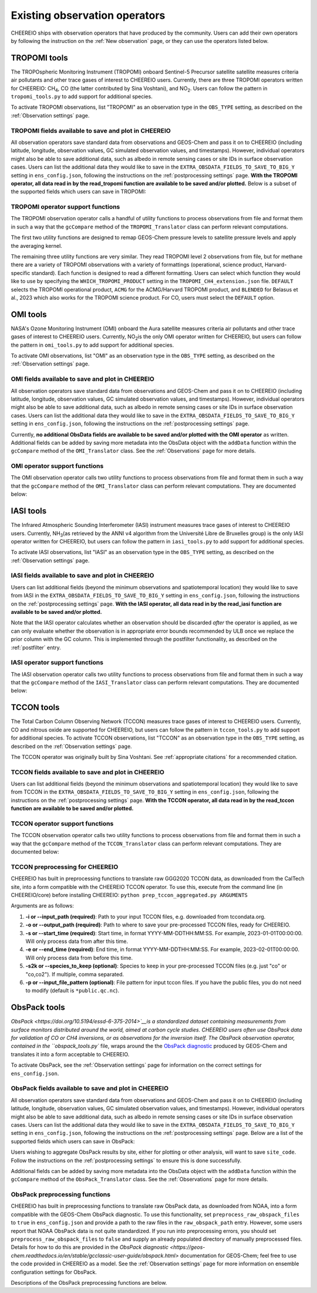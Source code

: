.. _Observations:

.. _Existing obs tools:

Existing observation operators
==========

CHEEREIO ships with observation operators that have produced by the community. Users can add their own operators by following the instruction on the :ref:`New observation` page, or they can use the operators listed below. 


.. _TROPOMI tools:

TROPOMI tools
-------------

The TROPOspheric Monitoring Instrument (TROPOMI) onboard Sentinel-5 Precursor satellite satellite measures criteria air pollutants and other trace gases of interest to CHEEREIO users. Currently, there are three TROPOMI operators written for CHEEREIO: CH\ :sub:`4`\, CO (the latter contributed by Sina Voshtani), and NO\ :sub:`2`\ . Users can follow the pattern in ``tropomi_tools.py`` to add support for additional species.

To activate TROPOMI observations, list "TROPOMI" as an observation type in the ``OBS_TYPE`` setting, as described on the :ref:`Observation settings` page.

TROPOMI fields available to save and plot in CHEEREIO
~~~~~~~~~~~~~

All observation operators save standard data from observations and GEOS-Chem and pass it on to CHEEREIO (including latitude, longitude, observation values, GC simulated observation values, and timestamps). However, individual operators might also be able to save additional data, such as albedo in remote sensing cases or site IDs in surface observation cases. Users can list the additional data they would like to save in the ``EXTRA_OBSDATA_FIELDS_TO_SAVE_TO_BIG_Y`` setting in ``ens_config.json``, following the instructions on the :ref:`postprocessing settings` page. **With the TROPOMI operator, all data read in by the read_tropomi function are available to be saved and/or plotted.** Below is a subset of the supported fields which users can save in TROPOMI:

.. option:: qa_value
   
   Quality assurance value.

.. option:: column_AK
   
   Satellite averaging kernel.

.. option:: albedo_swir
   
   Shortwave infrared albedo.

.. option:: albedo_nir
   
   Near infrared albedo.

.. option:: blended_albedo
   
   Blended albedo.

.. option:: methane_profile_apriori
   
   A priori methane profile. (Methane only)


TROPOMI operator support functions
~~~~~~~~~~~~~

The TROPOMI observation operator calls a handful of utility functions to process observations from file and format them in such a way that the ``gcCompare`` method of the ``TROPOMI_Translator`` class can perform relevant computations. 

The first two utility functions are designed to remap GEOS-Chem pressure levels to satellite pressure levels and apply the averaging kernel.

.. py:function:: GC_to_sat_levels(GC_SPC, GC_edges, sat_edges, species, chunk_size=10000)

   Takes as input GEOS-Chem data and pressure level edges, as well as satellite pressure levels, and calculate GEOS-Chem data values on satellite pressure levels

   :param array GC_SPC: A NumPy array containing GEOS-Chem columns. 
   :param array GC_edges: A NumPy array containing GEOS-Chem pressure level edges.
   :param array sat_edges: A NumPy array containing TROPOMI pressure level edges
   :param str species: Species to be processed.
   :param int chunk_size: For CO, the number of observations to be processed at once. This is to save memory for TROPOMI observations with high vertical resolution.
   :return: A NumPy array containing GEOS-Chem columns remapped to be on the TROPOMI pressure levels.
   :rtype: array

.. py:function:: apply_avker(sat_avker, sat_pressure_weight, GC_SPC, sat_prior=None,filt=None)

   Apply the averaging kernel

   :param array sat_avker: TROPOMI averaging kernel. 
   :param array sat_prior: The satellite prior profile in ppb, optional (used for CH4).
   :param array sat_pressure_weight: The relative pressure weights for each level
   :param array GC_SPC: The GC species on the satellite levels, output by GC_to_sat_levels
   :param array filt: A filter, optional
   :return: A NumPy array containing simulated GEOS-Chem values such that they are directly comparable to TROPOMI (i.e. because the averaging kernel has been applied).
   :rtype: array

The remaining three utility functions are very similar. They read TROPOMI level 2 observations from file, but for methane there are a variety of TROPOMI observations with a variety of formattings (operational, science product, Harvard-specific standard). Each function is designed to read a different formatting. Users can select which function they would like to use by specifying the ``WHICH_TROPOMI_PRODUCT`` setting in the ``TROPOMI_CH4_extension.json`` file. ``DEFAULT`` selects the TROPOMI operational product, ``ACMG`` for the ACMG/Harvard TROPOMI product, and ``BLENDED`` for Belasus et al., 2023 which also works for the TROPOMI science product. For CO, users must select the ``DEFAULT`` option.

.. py:function:: read_tropomi(filename, species, filterinfo=None, includeObsError = False)

   **Designed for the TROPOMI operational level 2 product.** A utility function which loads TROPOMI observations from file, filters them, and returns a dictionary of important data formatted for input into the ``gcCompare`` method of the ``TROPOMI_Translator`` class. This function is selected when users supply the ``DEFAULT`` value to the ``WHICH_TROPOMI_PRODUCT`` setting in the ``TROPOMI_CH4_extension.json`` file.

   :param str filename: NetCDF file containing TROPOMI observations to be loaded. Expects standard level 2 data. 
   :param str species: Name of species to be loaded. Currently, only "CH4" is supported, though an "NO2" operator is partially written.
   :param dict filterinfo: A dictionary of information about data filtering which is passed to a standard observation operator utility function. See :ref:`Observation filters` for more information
   :param bool includeObsError: True or False, read the errors associated with individual observations. 
   :return: A dictionary containing observation values and metadata, ready for input into the ``gcCompare`` method of the ``TROPOMI_Translator`` class.
   :rtype: dict

   .. py:function:: read_tropomi_acmg(filename, species, filterinfo=None, includeObsError = False)

   **Designed for the Harvard/ACMG version of the TROPOMI operational level 2 product.** A utility function which loads TROPOMI observations from file, filters them, and returns a dictionary of important data formatted for input into the ``gcCompare`` method of the ``TROPOMI_Translator`` class. This function is selected when users supply the ``ACMG`` value to the ``WHICH_TROPOMI_PRODUCT`` setting in the ``TROPOMI_CH4_extension.json`` file.

   :param str filename: NetCDF file containing TROPOMI observations to be loaded. Expects standard level 2 data. 
   :param str species: Name of species to be loaded. Currently, only "CH4" is supported, though an "NO2" operator is partially written.
   :param dict filterinfo: A dictionary of information about data filtering which is passed to a standard observation operator utility function. See :ref:`Observation filters` for more information
   :param bool includeObsError: True or False, read the errors associated with individual observations. 
   :return: A dictionary containing observation values and metadata, ready for input into the ``gcCompare`` method of the ``TROPOMI_Translator`` class.
   :rtype: dict

   .. py:function:: read_tropomi_gosat_corrected(filename, species, filterinfo=None, includeObsError = False)

   **Designed for the Belasus et al., 2023 version of the TROPOMI operational level 2 product,** but also works for the TROPOMI science product. A utility function which loads TROPOMI observations from file, filters them, and returns a dictionary of important data formatted for input into the ``gcCompare`` method of the ``TROPOMI_Translator`` class. This function is selected when users supply the ``BLENDED`` value to the ``WHICH_TROPOMI_PRODUCT`` setting in the ``TROPOMI_CH4_extension.json`` file.

   :param str filename: NetCDF file containing TROPOMI observations to be loaded. Expects standard level 2 data. 
   :param str species: Name of species to be loaded. Currently, only "CH4" is supported, though an "NO2" operator is partially written.
   :param dict filterinfo: A dictionary of information about data filtering which is passed to a standard observation operator utility function. See :ref:`Observation filters` for more information
   :param bool includeObsError: True or False, read the errors associated with individual observations. 
   :return: A dictionary containing observation values and metadata, ready for input into the ``gcCompare`` method of the ``TROPOMI_Translator`` class.
   :rtype: dict

.. _OMI tools:

OMI tools
-------------

NASA's Ozone Monitoring Instrument (OMI) onboard the Aura satellite measures criteria air pollutants and other trace gases of interest to CHEEREIO users. Currently, NO\ :sub:`2`\ is the only OMI operator written for CHEEREIO, but users can follow the pattern in ``omi_tools.py`` to add support for additional species.

To activate OMI observations, list "OMI" as an observation type in the ``OBS_TYPE`` setting, as described on the :ref:`Observation settings` page.

OMI fields available to save and plot in CHEEREIO
~~~~~~~~~~~~~

All observation operators save standard data from observations and GEOS-Chem and pass it on to CHEEREIO (including latitude, longitude, observation values, GC simulated observation values, and timestamps). However, individual operators might also be able to save additional data, such as albedo in remote sensing cases or site IDs in surface observation cases. Users can list the additional data they would like to save in the ``EXTRA_OBSDATA_FIELDS_TO_SAVE_TO_BIG_Y`` setting in ``ens_config.json``, following the instructions on the :ref:`postprocessing settings` page. 

Currently, **no additional ObsData fields are available to be saved and/or plotted with the OMI operator** as written. Additional fields can be added by saving more metadata into the ObsData object with the ``addData`` function within the ``gcCompare`` method of the ``OMI_Translator`` class. See the :ref:`Observations` page for more details.

OMI operator support functions
~~~~~~~~~~~~~

The OMI observation operator calls two utility functions to process observations from file and format them in such a way that the ``gcCompare`` method of the ``OMI_Translator`` class can perform relevant computations. They are documented below:

.. py:function:: read_omi(filename, species, filterinfo=None, includeObsError = False)

   A utility function which loads OMI observations from file, filters them, and returns a dictionary of important data formatted for input into the ``gcCompare`` method of the ``OMI_Translator`` class.

   :param str filename: NetCDF file containing OMI observations to be loaded. Expects standard level 2 data. 
   :param str species: Name of species to be loaded. Currently, only "NO2" is supported.
   :param dict filterinfo: A dictionary of information about data filtering which is passed to a standard observation operator utility function. See :ref:`Observation filters` for more information
   :param bool includeObsError: True or False, read the errors associated with individual observations. 
   :return: A dictionary containing observation values and metadata, ready for input into the ``gcCompare`` method of the ``OMI_Translator`` class.
   :rtype: dict

.. py:function:: clearEdgesFilterByQAAndFlatten(met)

   A utility function takes in partially formatted OMI data and does additional processing, outputting a flattened set of arrays which are compatible with CHEEREIO. In the process, the function removes swath edges and bad retrieval values.

   :param dict met: A dictionary with keys naming important observation data and metadata, and values of raw 2D swath data from OMI. 
   :return: A dictionary containing flattened observation values and metadata, with bad data removed, ready for input into the `gcCompare`` method of the ``OMI_Translator`` class.
   :rtype: dict

.. _iasi:

IASI tools
-------------

The Infrared Atmospheric Sounding Interferometer (IASI) instrument measures trace gases of interest to CHEEREIO users. Currently, NH\ :sub:`3`\ (as retrieved by the ANNI v4 algorithm from the Université Libre de Bruxelles group) is the only IASI operator written for CHEEREIO, but users can follow the pattern in ``iasi_tools.py`` to add support for additional species.

To activate IASI observations, list "IASI" as an observation type in the ``OBS_TYPE`` setting, as described on the :ref:`Observation settings` page.

IASI fields available to save and plot in CHEEREIO
~~~~~~~~~~~~~

Users can list additional fields (beyond the minimum observations and spatiotemporal location) they would like to save from IASI in the ``EXTRA_OBSDATA_FIELDS_TO_SAVE_TO_BIG_Y`` setting in ``ens_config.json``, following the instructions on the :ref:`postprocessing settings` page. **With the IASI operator, all data read in by the read_iasi function are available to be saved and/or plotted.**

Note that the IASI operator calculates whether an observation should be discarded *after* the operator is applied, as we can only evaluate whether the observation is in appropriate error bounds recommended by ULB once we replace the prior column with the GC column. This is implemented through the postfilter functionality, as described on the :ref:`postfilter` entry.

IASI operator support functions
~~~~~~~~~~~~~

The IASI observation operator calls two utility functions to process observations from file and format them in such a way that the ``gcCompare`` method of the ``IASI_Translator`` class can perform relevant computations. They are documented below:

.. py:function:: read_iasi(filename, species, filterinfo=None, includeObsError = False)

   A utility function which loads IASI observations from file, filters them, and returns a dictionary of important data formatted for input into the ``gcCompare`` method of the ``IASI_Translator`` class.

   :param str filename: NetCDF file containing IASI observations to be loaded. Expects standard level 2 data. 
   :param str species: Name of species to be loaded. Currently, only "NH3" is supported.
   :param dict filterinfo: A dictionary of information about data filtering which is passed to a standard observation operator utility function. See :ref:`Observation filters` for more information
   :param bool includeObsError: True or False, read the errors associated with individual observations. 
   :return: A dictionary containing observation values and metadata, ready for input into the ``gcCompare`` method of the ``IASI_Translator`` class.
   :rtype: dict

.. py:function:: GC_to_sat_levels(GC_SPC, GC_bxheight, sat_edges)

   See the function from TROPOMI_tools. Note that for the IASI product we only have height from surface, so the function uses GC Boxheight diagnostic to do a pressure level regrid approximation.

.. _tccon:

TCCON tools
-------------

The Total Carbon Column Observing Network (TCCON) measures trace gases of interest to CHEEREIO users. Currently, CO and nitrous oxide are supported for CHEEREIO, but users can follow the pattern in ``tccon_tools.py`` to add support for additional species. To activate TCCON observations, list "TCCON" as an observation type in the ``OBS_TYPE`` setting, as described on the :ref:`Observation settings` page.

The TCCON operator was originally built by Sina Voshtani. See :ref:`appropriate citations` for a recommended citation.

TCCON fields available to save and plot in CHEEREIO
~~~~~~~~~~~~~

Users can list additional fields (beyond the minimum observations and spatiotemporal location) they would like to save from TCCON in the ``EXTRA_OBSDATA_FIELDS_TO_SAVE_TO_BIG_Y`` setting in ``ens_config.json``, following the instructions on the :ref:`postprocessing settings` page. **With the TCCON operator, all data read in by the read_tccon function are available to be saved and/or plotted.**

TCCON operator support functions
~~~~~~~~~~~~~

The TCCON observation operator calls two utility functions to process observations from file and format them in such a way that the ``gcCompare`` method of the ``TCCON_Translator`` class can perform relevant computations. They are documented below:

.. py:function:: read_tccon(filename, species, filterinfo=None, includeObsError = False,doN2OCorrectionPT700=False)

   A utility function which loads TCCON observations from file, filters them, and returns a dictionary of important data formatted for input into the ``gcCompare`` method of the ``TCCON_Translator`` class.

   :param str filename: NetCDF file containing IASI observations to be loaded. Expects data produced through the prep_tccon_aggregated.py script, as described below. 
   :param str species: Name of species to be loaded. Currently, only "N2O" and "CO" are supported.
   :param dict filterinfo: A dictionary of information about data filtering which is passed to a standard observation operator utility function. See :ref:`Observation filters` for more information
   :param bool includeObsError: True or False, read the errors associated with individual observations.
   :param bool doN2OCorrectionPT700: True or False, do the temperature correction for N2O in the GGG2020.0 product set? This won't be necessary after 2020.1 is released.
   :return: A dictionary containing observation values and metadata, ready for input into the ``gcCompare`` method of the ``TCCON_Translator`` class.
   :rtype: dict

.. py:function:: correct_xn2o_from_pt700(xn2o,prior_temperature,prior_pressure,xn2o_error=None,n2o_aicf=0.9821, m=0.000626, b=0.787)

   Handle temperature-dependent bias in TCCON N2O. Based on Josh Laughner's code for GGG2020: py_tccon_netcdf/write_tccon_netcdf/bias_corrections.py. Will no longer be needed after GGG2020.1 is released.

.. py:function:: _compute_pt700(prior_temperature,prior_pressure)

   Handle temperature-dependent bias in TCCON N2O. Based on Josh Laughner's code for GGG2020: py_tccon_netcdf/write_tccon_netcdf/bias_corrections.py. Will no longer be needed after GGG2020.1 is released.

.. py:function:: GC_to_sat_levels(GC_SPC, GC_edges, sat_edges)

   See the function from TROPOMI_tools.

.. py:function:: gravity(altitudes, latitudes)

   Compute g at vertical layers for each TCCON observation site.

.. py:function:: gravity(altitudes, latitudes)

   Compute g at vertical layers for each observation site.

.. py:function:: integrate_column(gas_profile,h2o_profile,obh2o_profile,obpout,obpressure_profile,altitude_profile,ensemble_profile,oblat,AK)

   This is the main function for TCCON column intergation, using its a-priori and averaging kernels.

   :param array gas_profile: The model gas profile of interest. 
   :param array h2o_profile: The model h2o profile.
   :param array obh2o_profile: The observation h2o profile. 
   :param array pressure_profile: The model pressure profile that corresponds with the gas profile in hPa.
   :param array ensemble_profile: The ensemble profile from equation 25 in Rodgers and Connor 2000 - this will likely be the a priori profile from GFIT; most often multiplied by the scaling factors (VSF) from GFIT for the spectra near the aircraft overpass
   :param float obalt: The altitude of the ground-based site in m - geometric altitude
   :param float oblat: The latitude (in degrees) of the ground-based site
   :param array AK: The averaging kernels for all windows of the molecule of interest, in a structure


TCCON preprocessing for CHEEREIO
~~~~~~~~~~~~~

CHEEREIO has built in preprocessing functions to translate raw GGG2020 TCCON data, as downloaded from the CalTech site, into a form compatible with the CHEEREIO TCCON operator. To use this, execute from the command line (in CHEEREIO/core) before installing CHEEREIO: ``python prep_tccon_aggregated.py ARGUMENTS``

Arguments are as follows:

#. **-i or --input_path (required)**: Path to your input TCCON files, e.g. downloaded from tccondata.org.
#. **-o or --output_path (required)**: Path to where to save your pre-processed TCCON files, ready for CHEEREIO.
#. **-s or --start_time (required)**: Start time, in format YYYY-MM-DDTHH:MM:SS. For example, 2023-01-01T00:00:00. Will only process data from after this time.
#. **-e or --end_time (required)**: End time, in format YYYY-MM-DDTHH:MM:SS. For example, 2023-02-01T00:00:00. Will only process data from before this time.
#. **-s2k or --species_to_keep (optional)**: Species to keep in your pre-processed TCCON files (e.g. just "co" or "co,co2"). If multiple, comma separated.
#. **-p or --input_file_pattern (optional)**: File pattern for input tccon files. If you have the public files, you do not need to modify (default is ``*public.qc.nc``).

.. _ObsPack tools:

ObsPack tools
-------------

`ObsPack <https://doi.org/10.5194/essd-6-375-2014>`__is a standardized dataset containing measurements from  surface monitors distributed around the world, aimed at carbon cycle studies. CHEEREIO users often use ObsPack data for validation of CO or CH4 inversions, or as observations for the inversion itself. The ObsPack observation operator, contained in the ``obspack_tools.py`` file, wraps around the the `ObsPack diagnostic <https://geos-chem.readthedocs.io/en/stable/gcclassic-user-guide/obspack.html>`__ produced by GEOS-Chem and translates it into a form acceptable to CHEEREIO.

To activate ObsPack, see the :ref:`Observation settings` page for information on the correct settings for  ``ens_config.json``. 

ObsPack fields available to save and plot in CHEEREIO
~~~~~~~~~~~~~

All observation operators save standard data from observations and GEOS-Chem and pass it on to CHEEREIO (including latitude, longitude, observation values, GC simulated observation values, and timestamps). However, individual operators might also be able to save additional data, such as albedo in remote sensing cases or site IDs in surface observation cases. Users can list the additional data they would like to save in the ``EXTRA_OBSDATA_FIELDS_TO_SAVE_TO_BIG_Y`` setting in ``ens_config.json``, following the instructions on the :ref:`postprocessing settings` page. Below are a list of the supported fields which users can save in ObsPack:

.. option:: altitude
   
   Altitude of ObsPack site.

.. option:: pressure
   
   Pressure observed at ObsPack site.

.. option:: obspack_id
   
   Unique identifier of obspack observation.

.. option:: platform
   
   Obspack platform.

.. option:: site_code
   
   Unique identifier of obspack site.

Users wishing to aggregate ObsPack results by site, either for plotting or other analysis, will want to save ``site_code``. Follow the instructions on the :ref:`postprocessing settings` to ensure this is done successfully.

Additional fields can be added by saving more metadata into the ObsData object with the ``addData`` function within the ``gcCompare`` method of the ``ObsPack_Translator`` class. See the :ref:`Observations` page for more details.

ObsPack preprocessing functions
~~~~~~~~~~~~~

CHEEREIO has built in preprocessing functions to translate raw ObsPack data, as downloaded from NOAA, into a form compatible with the GEOS-Chem ObsPack diagnostic. To use this functionality, set ``preprocess_raw_obspack_files`` to ``true`` in ``ens_config.json`` and provide a path to the raw files in the ``raw_obspack_path`` entry. However, some users report that NOAA ObsPack data is not quite standardized. If you run into preprocessing errors, you should set ``preprocess_raw_obspack_files`` to ``false`` and supply an already populated directory of manually preprocessed files. Details for how to do this are provided in the `ObsPack diagnostic <https://geos-chem.readthedocs.io/en/stable/gcclassic-user-guide/obspack.html>` documentation for GEOS-Chem; feel free to use the code provided in CHEEREIO as a model. See the :ref:`Observation settings` page for more information on ensemble configuration settings for ObsPack.

Descriptions of the ObsPack preprocessing functions are below.

.. py:function:: make_filter_fxn(start_date,end_date,lat_bounds=None,lon_bounds=None)

   Generate a function that will filter raw ObsPack data (i.e. downloaded directly from NOAA) and keep only data within certain date and location bounds. The output filter function also does additional filtering and reformatting regardless of these bounds.

   :param datetime start_date: Date of earliest ObsPack data to include
   :param datetime end_date: Date of latest ObsPack data to include
   :param list lat_bounds: If filtering by latitude, a list of two latitudes representing minimum and maximum latitude to be kept. If None, ignore. 
   :param list lon_bounds: If filtering by longitude, a list of two longitudes representing minimum and maximum longitudes to be kept. If None, ignore. 
   :return: A filter function for filtering and formatting raw ObsPack data.
   :rtype: Function



.. py:function:: prep_obspack(raw_obspack_dir,gc_obspack_dir,filename_format,start_date,end_date)

   This is a preprocessing function, designed to take raw ObsPack files as downloaded from NOAA and process them into files compatible with CHEEREIO and the GEOS-Chem ObsPack diagnostic.

   :param str raw_obspack_dir: Directory where raw ObsPack data as downloaded from NOAA is stored. CHEEREIO takes this by default from the ``raw_obspack_path`` path in ``ens_config.json.``
   :param str gc_obspack_dir: Directory where processed ObsPack compatible with the GEOS-Chem ObsPack diagnostic will be saved. CHEEREIO takes this by default from the ``gc_obspack_path`` path in ``ens_config.json.``
   :param str filename_format: File format which CHEEREIO will use to save the preprocessed ObsPack data. CHEEREIO takes this by default from the ``obspack_gc_input_file`` entry in ``ens_config.json.``
   :param datetime start_date: Date of earliest ObsPack data to include. CHEEREIO takes this by default from the ``START_DATE`` entry in ``ens_config.json.``
   :param datetime end_date: Date of latest ObsPack data to include. CHEEREIO takes this by default from the ``END_DATE`` entry in ``ens_config.json.``

